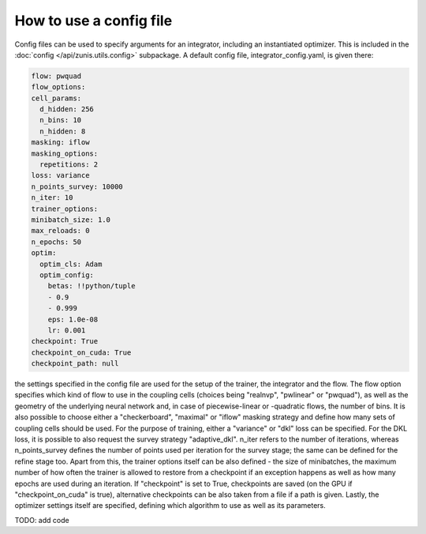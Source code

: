
How to use a config file
########################

Config files can be used to specify arguments for an integrator, including an
instantiated optimizer. This is included in the :doc:`config </api/zunis.utils.config>` subpackage.
A default config file, integrator_config.yaml, is given there:

.. code-block:: yaml

  flow: pwquad
  flow_options:
  cell_params:
    d_hidden: 256
    n_bins: 10
    n_hidden: 8
  masking: iflow
  masking_options:
    repetitions: 2
  loss: variance
  n_points_survey: 10000
  n_iter: 10
  trainer_options:
  minibatch_size: 1.0
  max_reloads: 0
  n_epochs: 50
  optim:
    optim_cls: Adam
    optim_config:
      betas: !!python/tuple
      - 0.9
      - 0.999
      eps: 1.0e-08
      lr: 0.001
  checkpoint: True
  checkpoint_on_cuda: True
  checkpoint_path: null

the settings specified in the config file are used for the setup of the trainer,
the integrator and the flow.
The flow option specifies which kind of flow to use in the coupling
cells (choices being "realnvp", "pwlinear" or "pwquad"), as well as the geometry
of the underlying neural network and, in case of piecewise-linear or -quadratic
flows, the number of bins. It is also possible to choose either a "checkerboard",
"maximal" or "iflow" masking strategy and define how many sets of coupling cells
should be used.
For the purpose of training, either a "variance" or "dkl" loss can be specified.
For the DKL loss, it is possible to also request the survey strategy "adaptive_dkl".
n_iter refers to the number of iterations, whereas n_points_survey defines the
number of points used per iteration for the survey stage; the same can be defined
for the refine stage too.
Apart from this, the trainer options itself can be also defined - the size of
minibatches, the maximum number of how often the trainer is allowed to restore
from a checkpoint if an exception happens as well as how many epochs are used
during an iteration. If "checkpoint" is set to True, checkpoints are saved
(on the GPU if "checkpoint_on_cuda" is true), alternative checkpoints can be
also taken from a file if a path is given. Lastly, the optimizer settings itself
are specified, defining which algorithm to use as well as its parameters.

TODO: add code
